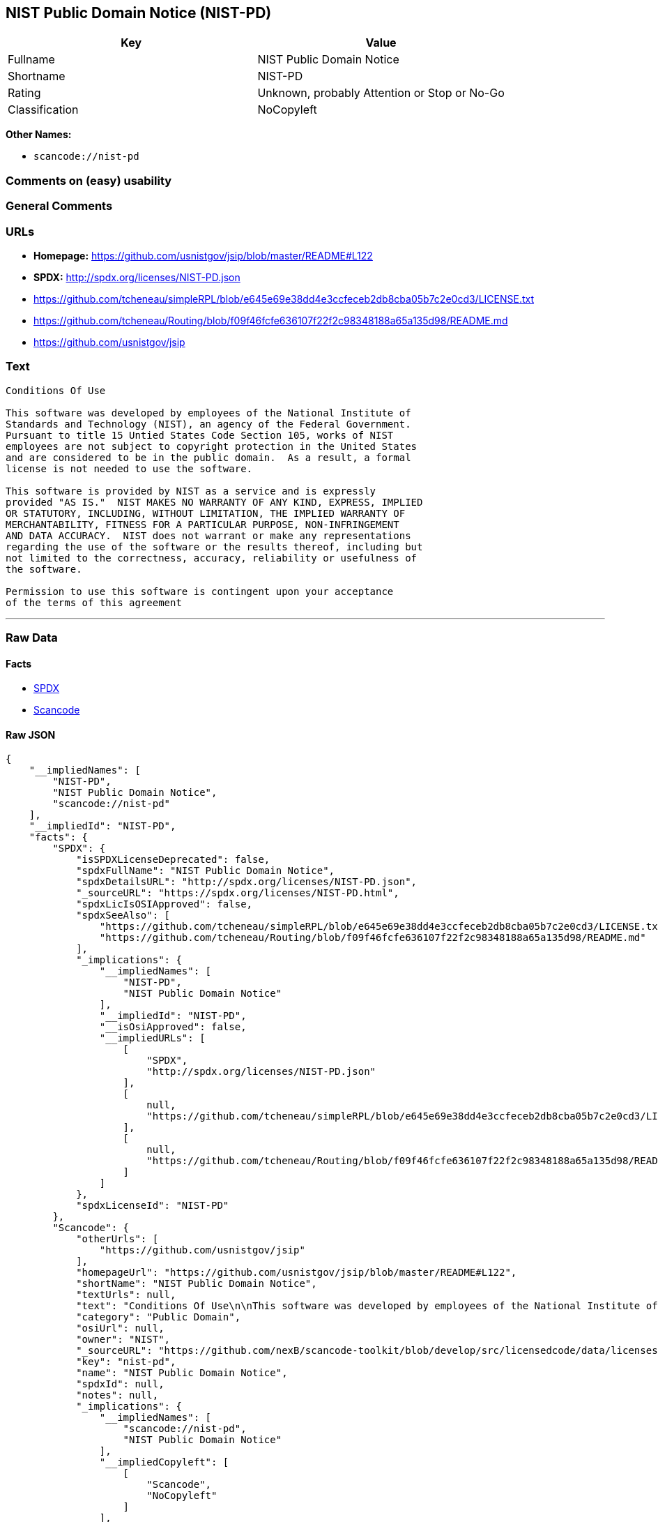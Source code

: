 == NIST Public Domain Notice (NIST-PD)

[cols=",",options="header",]
|===
|Key |Value
|Fullname |NIST Public Domain Notice
|Shortname |NIST-PD
|Rating |Unknown, probably Attention or Stop or No-Go
|Classification |NoCopyleft
|===

*Other Names:*

* `+scancode://nist-pd+`

=== Comments on (easy) usability

=== General Comments

=== URLs

* *Homepage:* https://github.com/usnistgov/jsip/blob/master/README#L122
* *SPDX:* http://spdx.org/licenses/NIST-PD.json
* https://github.com/tcheneau/simpleRPL/blob/e645e69e38dd4e3ccfeceb2db8cba05b7c2e0cd3/LICENSE.txt
* https://github.com/tcheneau/Routing/blob/f09f46fcfe636107f22f2c98348188a65a135d98/README.md
* https://github.com/usnistgov/jsip

=== Text

....
Conditions Of Use

This software was developed by employees of the National Institute of
Standards and Technology (NIST), an agency of the Federal Government.
Pursuant to title 15 Untied States Code Section 105, works of NIST
employees are not subject to copyright protection in the United States
and are considered to be in the public domain.  As a result, a formal
license is not needed to use the software.

This software is provided by NIST as a service and is expressly
provided "AS IS."  NIST MAKES NO WARRANTY OF ANY KIND, EXPRESS, IMPLIED
OR STATUTORY, INCLUDING, WITHOUT LIMITATION, THE IMPLIED WARRANTY OF
MERCHANTABILITY, FITNESS FOR A PARTICULAR PURPOSE, NON-INFRINGEMENT
AND DATA ACCURACY.  NIST does not warrant or make any representations
regarding the use of the software or the results thereof, including but
not limited to the correctness, accuracy, reliability or usefulness of
the software.

Permission to use this software is contingent upon your acceptance
of the terms of this agreement
....

'''''

=== Raw Data

==== Facts

* https://spdx.org/licenses/NIST-PD.html[SPDX]
* https://github.com/nexB/scancode-toolkit/blob/develop/src/licensedcode/data/licenses/nist-pd.yml[Scancode]

==== Raw JSON

....
{
    "__impliedNames": [
        "NIST-PD",
        "NIST Public Domain Notice",
        "scancode://nist-pd"
    ],
    "__impliedId": "NIST-PD",
    "facts": {
        "SPDX": {
            "isSPDXLicenseDeprecated": false,
            "spdxFullName": "NIST Public Domain Notice",
            "spdxDetailsURL": "http://spdx.org/licenses/NIST-PD.json",
            "_sourceURL": "https://spdx.org/licenses/NIST-PD.html",
            "spdxLicIsOSIApproved": false,
            "spdxSeeAlso": [
                "https://github.com/tcheneau/simpleRPL/blob/e645e69e38dd4e3ccfeceb2db8cba05b7c2e0cd3/LICENSE.txt",
                "https://github.com/tcheneau/Routing/blob/f09f46fcfe636107f22f2c98348188a65a135d98/README.md"
            ],
            "_implications": {
                "__impliedNames": [
                    "NIST-PD",
                    "NIST Public Domain Notice"
                ],
                "__impliedId": "NIST-PD",
                "__isOsiApproved": false,
                "__impliedURLs": [
                    [
                        "SPDX",
                        "http://spdx.org/licenses/NIST-PD.json"
                    ],
                    [
                        null,
                        "https://github.com/tcheneau/simpleRPL/blob/e645e69e38dd4e3ccfeceb2db8cba05b7c2e0cd3/LICENSE.txt"
                    ],
                    [
                        null,
                        "https://github.com/tcheneau/Routing/blob/f09f46fcfe636107f22f2c98348188a65a135d98/README.md"
                    ]
                ]
            },
            "spdxLicenseId": "NIST-PD"
        },
        "Scancode": {
            "otherUrls": [
                "https://github.com/usnistgov/jsip"
            ],
            "homepageUrl": "https://github.com/usnistgov/jsip/blob/master/README#L122",
            "shortName": "NIST Public Domain Notice",
            "textUrls": null,
            "text": "Conditions Of Use\n\nThis software was developed by employees of the National Institute of\nStandards and Technology (NIST), an agency of the Federal Government.\nPursuant to title 15 Untied States Code Section 105, works of NIST\nemployees are not subject to copyright protection in the United States\nand are considered to be in the public domain.  As a result, a formal\nlicense is not needed to use the software.\n\nThis software is provided by NIST as a service and is expressly\nprovided \"AS IS.\"  NIST MAKES NO WARRANTY OF ANY KIND, EXPRESS, IMPLIED\nOR STATUTORY, INCLUDING, WITHOUT LIMITATION, THE IMPLIED WARRANTY OF\nMERCHANTABILITY, FITNESS FOR A PARTICULAR PURPOSE, NON-INFRINGEMENT\nAND DATA ACCURACY.  NIST does not warrant or make any representations\nregarding the use of the software or the results thereof, including but\nnot limited to the correctness, accuracy, reliability or usefulness of\nthe software.\n\nPermission to use this software is contingent upon your acceptance\nof the terms of this agreement",
            "category": "Public Domain",
            "osiUrl": null,
            "owner": "NIST",
            "_sourceURL": "https://github.com/nexB/scancode-toolkit/blob/develop/src/licensedcode/data/licenses/nist-pd.yml",
            "key": "nist-pd",
            "name": "NIST Public Domain Notice",
            "spdxId": null,
            "notes": null,
            "_implications": {
                "__impliedNames": [
                    "scancode://nist-pd",
                    "NIST Public Domain Notice"
                ],
                "__impliedCopyleft": [
                    [
                        "Scancode",
                        "NoCopyleft"
                    ]
                ],
                "__calculatedCopyleft": "NoCopyleft",
                "__impliedText": "Conditions Of Use\n\nThis software was developed by employees of the National Institute of\nStandards and Technology (NIST), an agency of the Federal Government.\nPursuant to title 15 Untied States Code Section 105, works of NIST\nemployees are not subject to copyright protection in the United States\nand are considered to be in the public domain.  As a result, a formal\nlicense is not needed to use the software.\n\nThis software is provided by NIST as a service and is expressly\nprovided \"AS IS.\"  NIST MAKES NO WARRANTY OF ANY KIND, EXPRESS, IMPLIED\nOR STATUTORY, INCLUDING, WITHOUT LIMITATION, THE IMPLIED WARRANTY OF\nMERCHANTABILITY, FITNESS FOR A PARTICULAR PURPOSE, NON-INFRINGEMENT\nAND DATA ACCURACY.  NIST does not warrant or make any representations\nregarding the use of the software or the results thereof, including but\nnot limited to the correctness, accuracy, reliability or usefulness of\nthe software.\n\nPermission to use this software is contingent upon your acceptance\nof the terms of this agreement",
                "__impliedURLs": [
                    [
                        "Homepage",
                        "https://github.com/usnistgov/jsip/blob/master/README#L122"
                    ],
                    [
                        null,
                        "https://github.com/usnistgov/jsip"
                    ]
                ]
            }
        }
    },
    "__impliedCopyleft": [
        [
            "Scancode",
            "NoCopyleft"
        ]
    ],
    "__calculatedCopyleft": "NoCopyleft",
    "__isOsiApproved": false,
    "__impliedText": "Conditions Of Use\n\nThis software was developed by employees of the National Institute of\nStandards and Technology (NIST), an agency of the Federal Government.\nPursuant to title 15 Untied States Code Section 105, works of NIST\nemployees are not subject to copyright protection in the United States\nand are considered to be in the public domain.  As a result, a formal\nlicense is not needed to use the software.\n\nThis software is provided by NIST as a service and is expressly\nprovided \"AS IS.\"  NIST MAKES NO WARRANTY OF ANY KIND, EXPRESS, IMPLIED\nOR STATUTORY, INCLUDING, WITHOUT LIMITATION, THE IMPLIED WARRANTY OF\nMERCHANTABILITY, FITNESS FOR A PARTICULAR PURPOSE, NON-INFRINGEMENT\nAND DATA ACCURACY.  NIST does not warrant or make any representations\nregarding the use of the software or the results thereof, including but\nnot limited to the correctness, accuracy, reliability or usefulness of\nthe software.\n\nPermission to use this software is contingent upon your acceptance\nof the terms of this agreement",
    "__impliedURLs": [
        [
            "SPDX",
            "http://spdx.org/licenses/NIST-PD.json"
        ],
        [
            null,
            "https://github.com/tcheneau/simpleRPL/blob/e645e69e38dd4e3ccfeceb2db8cba05b7c2e0cd3/LICENSE.txt"
        ],
        [
            null,
            "https://github.com/tcheneau/Routing/blob/f09f46fcfe636107f22f2c98348188a65a135d98/README.md"
        ],
        [
            "Homepage",
            "https://github.com/usnistgov/jsip/blob/master/README#L122"
        ],
        [
            null,
            "https://github.com/usnistgov/jsip"
        ]
    ]
}
....

'''''

=== Dot Cluster Graph

image:../dot/NIST-PD.svg[image,title="dot"]